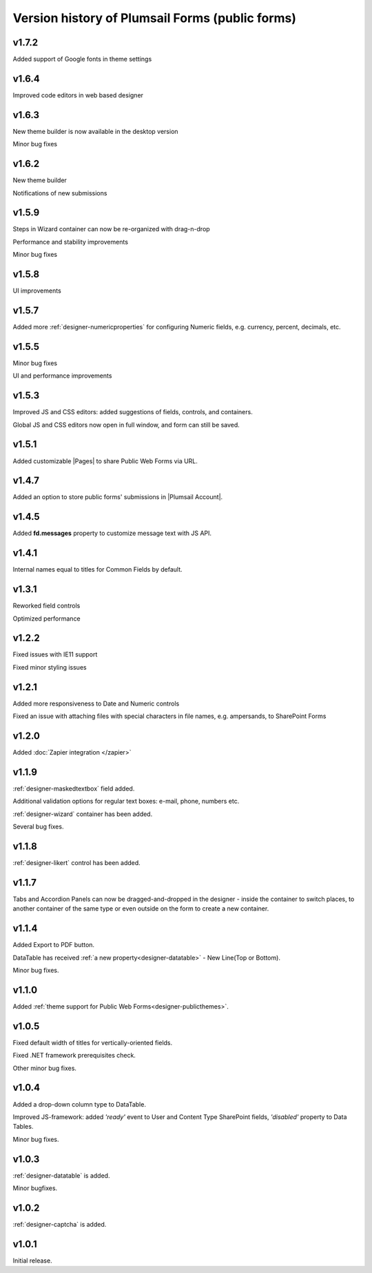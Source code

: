 .. title:: Version history of Plumsail Forms (public forms)

.. meta::
   :description: All versions, changes and updates are described here

Version history of Plumsail Forms (public forms)
=====================================================================

v1.7.2
--------------------------------------------------
Added support of Google fonts in theme settings

v1.6.4
--------------------------------------------------
Improved code editors in web based designer

v1.6.3
--------------------------------------------------
New theme builder is now available in the desktop version

Minor bug fixes

v1.6.2
--------------------------------------------------
New theme builder

Notifications of new submissions

v1.5.9
--------------------------------------------------
Steps in Wizard container can now be re-organized with drag-n-drop

Performance and stability improvements

Minor bug fixes

v1.5.8
--------------------------------------------------
UI improvements

v1.5.7
--------------------------------------------------
Added more :ref:`designer-numericproperties` for configuring Numeric fields, e.g. currency, percent, decimals, etc.

v1.5.5
--------------------------------------------------
Minor bug fixes

UI and performance improvements

v1.5.3
--------------------------------------------------
Improved JS and CSS editors: added suggestions of fields, controls, and containers.

Global JS and CSS editors now open in full window, and form can still be saved.


v1.5.1
--------------------------------------------------
Added customizable |Pages| to share Public Web Forms via URL.


.. |Pages| raw:: html

   <a href="https://account.plumsail.com/forms/pages" target="_blank">Pages</a>


v1.4.7
--------------------------------------------------
Added an option to store public forms' submissions in |Plumsail Account|.

.. |Plumsail Account| raw:: html

   <a href="https://account.plumsail.com/forms/forms" target="_blank">Plumsail Account</a>


v1.4.5
--------------------------------------------------
Added **fd.messages** property to customize message text with JS API.

v1.4.1
--------------------------------------------------
Internal names equal to titles for Common Fields by default.

v1.3.1
--------------------------------------------------
Reworked field controls

Optimized performance

v1.2.2
--------------------------------------------------
Fixed issues with IE11 support

Fixed minor styling issues

v1.2.1
--------------------------------------------------
Added more responsiveness to Date and Numeric controls

Fixed an issue with attaching files with special characters in file names, e.g. ampersands, to SharePoint Forms

v1.2.0
--------------------------------------------------
Added :doc:`Zapier integration </zapier>`

v1.1.9
--------------------------------------------------
:ref:`designer-maskedtextbox` field added.

Additional validation options for regular text boxes: e-mail, phone, numbers etc.

:ref:`designer-wizard` container has been added.

Several bug fixes.

v1.1.8
--------------------------------------------------
:ref:`designer-likert` control has been added.

v1.1.7
--------------------------------------------------
Tabs and Accordion Panels can now be dragged-and-dropped in the designer - inside the container to switch places, 
to another container of the same type or even outside on the form to create a new container.

v1.1.4
--------------------------------------------------
Added Export to PDF button.

DataTable has received :ref:`a new property<designer-datatable>` - New Line(Top or Bottom).

Minor bug fixes.

v1.1.0
--------------------------------------------------
Added :ref:`theme support for Public Web Forms<designer-publicthemes>`.

v1.0.5
--------------------------------------------------
Fixed default width of titles for vertically-oriented fields.

Fixed .NET framework prerequisites check.

Other minor bug fixes.

v1.0.4
--------------------------------------------------
Added a drop-down column type to DataTable.

Improved JS-framework: added *'ready'* event to User and Content Type SharePoint fields, *'disabled'* property to Data Tables.

Minor bug fixes.

v1.0.3
--------------------------------------------------
:ref:`designer-datatable` is added.

Minor bugfixes.

v1.0.2
--------------------------------------------------
:ref:`designer-captcha` is added.

v1.0.1
--------------------------------------------------
Initial release.